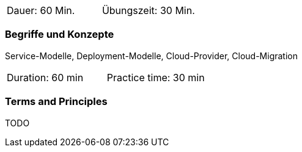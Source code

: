 // tag::DE[]
|===
| Dauer: 60 Min. | Übungszeit: 30 Min.
|===

=== Begriffe und Konzepte
Service-Modelle, Deployment-Modelle, Cloud-Provider, Cloud-Migration

// end::DE[]

// tag::EN[]
|===
| Duration: 60 min | Practice time: 30 min
|===

=== Terms and Principles
TODO
// end::EN[]
